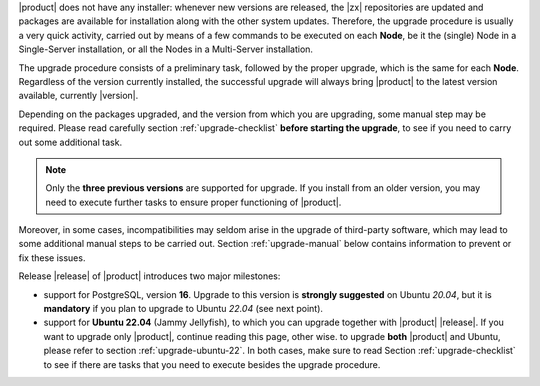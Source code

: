
|product| does not have any installer: whenever new versions are
released, the |zx| repositories are updated and packages are available
for installation along with the other system updates. Therefore, the
upgrade procedure is usually a very quick activity, carried out 
by means of a few commands to be executed on each **Node**, be it the
(single) Node in a Single-Server installation, or all the Nodes in a
Multi-Server installation.

The upgrade procedure consists of a preliminary task, followed by the
proper upgrade, which is the same for each **Node**. Regardless of the
version currently installed, the successful upgrade will always bring
|product| to the latest version available, currently |version|.

Depending on the packages upgraded, and the version from which you are
upgrading, some manual step may be required. Please read carefully
section :ref:`upgrade-checklist` **before starting the upgrade**, to
see if you need to carry out some additional task.

.. note:: Only the **three previous versions** are supported for
   upgrade. If you install from an older version, you may need to
   execute further tasks to ensure proper functioning of |product|.

Moreover, in some cases, incompatibilities may seldom arise in the
upgrade of third-party software, which may lead to some additional
manual steps to be carried out. Section :ref:`upgrade-manual` below
contains information to prevent or fix these issues.

Release |release| of |product| introduces two major milestones:

* support for PostgreSQL, version **16**. Upgrade to this version is
  **strongly suggested** on Ubuntu *20.04*, but it is **mandatory** if
  you plan to upgrade to Ubuntu *22.04* (see next point).

* support for **Ubuntu 22.04** (Jammy Jellyfish), to which you can
  upgrade together with |product| |release|. If you want to upgrade
  only |product|, continue reading this page, other wise. to upgrade
  **both** |product| and Ubuntu, please refer to section
  :ref:`upgrade-ubuntu-22`. In both cases, make sure to read Section
  :ref:`upgrade-checklist` to see if there are tasks that you need to
  execute besides the upgrade procedure.
